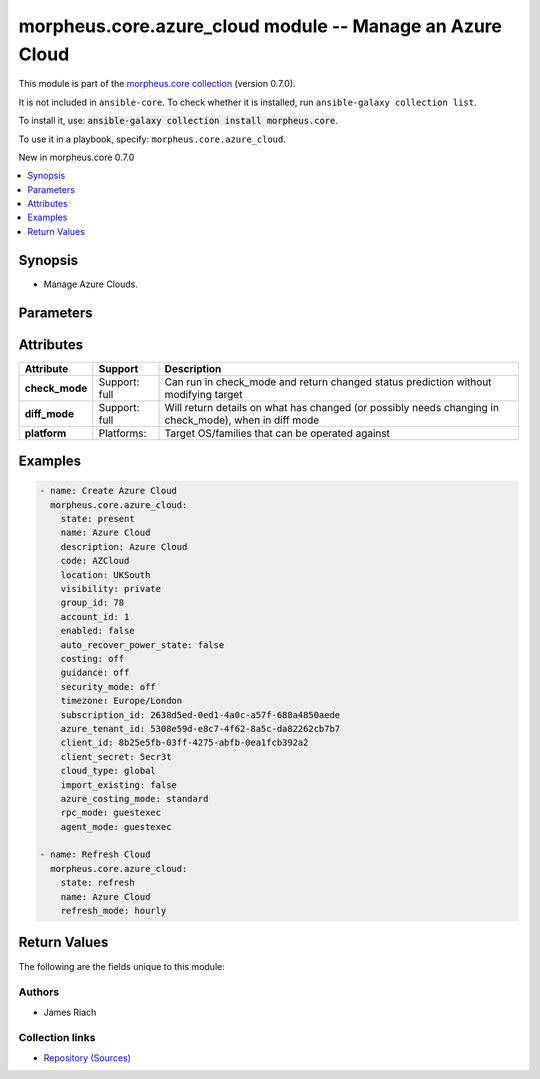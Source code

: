 
.. Created with antsibull-docs 2.7.0

morpheus.core.azure_cloud module -- Manage an Azure Cloud
+++++++++++++++++++++++++++++++++++++++++++++++++++++++++

This module is part of the `morpheus.core collection <https://galaxy.ansible.com/ui/repo/published/morpheus/core/>`_ (version 0.7.0).

It is not included in ``ansible-core``.
To check whether it is installed, run ``ansible-galaxy collection list``.

To install it, use: :code:`ansible-galaxy collection install morpheus.core`.

To use it in a playbook, specify: ``morpheus.core.azure_cloud``.

New in morpheus.core 0.7.0

.. contents::
   :local:
   :depth: 1


Synopsis
--------

- Manage Azure Clouds.








Parameters
----------

.. raw:: html

  <table style="width: 100%;">
  <thead>
    <tr>
    <th><p>Parameter</p></th>
    <th><p>Comments</p></th>
  </tr>
  </thead>
  <tbody>
  <tr>
    <td valign="top">
      <div class="ansibleOptionAnchor" id="parameter-account_id"></div>
      <div class="ansibleOptionAnchor" id="parameter-tenant_id"></div>
      <p style="display: inline;"><strong>account_id</strong></p>
      <a class="ansibleOptionLink" href="#parameter-account_id" title="Permalink to this option"></a>
      <p style="font-size: small; margin-bottom: 0;"><span style="color: darkgreen; white-space: normal;">aliases: tenant_id</span></p>
      <p style="font-size: small; margin-bottom: 0;">
        <span style="color: purple;">integer</span>
      </p>
    </td>
    <td valign="top">
      <p>Set the tenant for which Cloud is assigned to.</p>
    </td>
  </tr>
  <tr>
    <td valign="top">
      <div class="ansibleOptionAnchor" id="parameter-account_type"></div>
      <p style="display: inline;"><strong>account_type</strong></p>
      <a class="ansibleOptionLink" href="#parameter-account_type" title="Permalink to this option"></a>
      <p style="font-size: small; margin-bottom: 0;">
        <span style="color: purple;">string</span>
      </p>
    </td>
    <td valign="top">
      <p>The Azure Account Type.</p>
      <p style="margin-top: 8px;"><b">Choices:</b></p>
      <ul>
        <li><p><code>&#34;csp&#34;</code></p></li>
        <li><p><code>&#34;ea&#34;</code></p></li>
        <li><p><code>&#34;standard&#34;</code></p></li>
      </ul>

    </td>
  </tr>
  <tr>
    <td valign="top">
      <div class="ansibleOptionAnchor" id="parameter-agent_mode"></div>
      <p style="display: inline;"><strong>agent_mode</strong></p>
      <a class="ansibleOptionLink" href="#parameter-agent_mode" title="Permalink to this option"></a>
      <p style="font-size: small; margin-bottom: 0;">
        <span style="color: purple;">string</span>
      </p>
    </td>
    <td valign="top">
      <p>Agent Install Mode.</p>
      <p><code class="ansible-value literal notranslate">cloudinit</code> and <code class="ansible-value literal notranslate">unattend</code> are the same.</p>
      <p><code class="ansible-value literal notranslate">guestexec</code>, <code class="ansible-value literal notranslate">ssh</code> and <code class="ansible-value literal notranslate">winrm</code> are the same.</p>
      <p style="margin-top: 8px;"><b">Choices:</b></p>
      <ul>
        <li><p><code>&#34;cloudinit&#34;</code></p></li>
        <li><p><code>&#34;guestexec&#34;</code></p></li>
        <li><p><code>&#34;ssh&#34;</code></p></li>
        <li><p><code>&#34;winrm&#34;</code></p></li>
        <li><p><code>&#34;unattend&#34;</code></p></li>
      </ul>

    </td>
  </tr>
  <tr>
    <td valign="top">
      <div class="ansibleOptionAnchor" id="parameter-appliance_url"></div>
      <p style="display: inline;"><strong>appliance_url</strong></p>
      <a class="ansibleOptionLink" href="#parameter-appliance_url" title="Permalink to this option"></a>
      <p style="font-size: small; margin-bottom: 0;">
        <span style="color: purple;">string</span>
      </p>
    </td>
    <td valign="top">
      <p>URL of the Morpheus Appliance.</p>
    </td>
  </tr>
  <tr>
    <td valign="top">
      <div class="ansibleOptionAnchor" id="parameter-auto_recover_power_state"></div>
      <p style="display: inline;"><strong>auto_recover_power_state</strong></p>
      <a class="ansibleOptionLink" href="#parameter-auto_recover_power_state" title="Permalink to this option"></a>
      <p style="font-size: small; margin-bottom: 0;">
        <span style="color: purple;">boolean</span>
      </p>
    </td>
    <td valign="top">
      <p>Automatically Power-on Virtual Machines.</p>
      <p style="margin-top: 8px;"><b">Choices:</b></p>
      <ul>
        <li><p><code>false</code></p></li>
        <li><p><code>true</code></p></li>
      </ul>

    </td>
  </tr>
  <tr>
    <td valign="top">
      <div class="ansibleOptionAnchor" id="parameter-azure_costing_mode"></div>
      <p style="display: inline;"><strong>azure_costing_mode</strong></p>
      <a class="ansibleOptionLink" href="#parameter-azure_costing_mode" title="Permalink to this option"></a>
      <p style="font-size: small; margin-bottom: 0;">
        <span style="color: purple;">string</span>
      </p>
    </td>
    <td valign="top">
      <p>Azure Costing Mode.</p>
      <p><code class="ansible-value literal notranslate">standard</code> = Pay As You Go</p>
      <p><code class="ansible-value literal notranslate">csp</code> = CSP</p>
      <p><code class="ansible-value literal notranslate">azure_plan</code> = CSP (Microsoft Customer Agreement)</p>
      <p style="margin-top: 8px;"><b">Choices:</b></p>
      <ul>
        <li><p><code>&#34;azure_plan&#34;</code></p></li>
        <li><p><code>&#34;csp&#34;</code></p></li>
        <li><p><code>&#34;standard&#34;</code></p></li>
      </ul>

    </td>
  </tr>
  <tr>
    <td valign="top">
      <div class="ansibleOptionAnchor" id="parameter-azure_tenant_id"></div>
      <p style="display: inline;"><strong>azure_tenant_id</strong></p>
      <a class="ansibleOptionLink" href="#parameter-azure_tenant_id" title="Permalink to this option"></a>
      <p style="font-size: small; margin-bottom: 0;">
        <span style="color: purple;">string</span>
      </p>
    </td>
    <td valign="top">
      <p>Azure Tenant ID.</p>
    </td>
  </tr>
  <tr>
    <td valign="top">
      <div class="ansibleOptionAnchor" id="parameter-client_id"></div>
      <p style="display: inline;"><strong>client_id</strong></p>
      <a class="ansibleOptionLink" href="#parameter-client_id" title="Permalink to this option"></a>
      <p style="font-size: small; margin-bottom: 0;">
        <span style="color: purple;">string</span>
      </p>
    </td>
    <td valign="top">
      <p>Azure Client ID.</p>
    </td>
  </tr>
  <tr>
    <td valign="top">
      <div class="ansibleOptionAnchor" id="parameter-client_secret"></div>
      <p style="display: inline;"><strong>client_secret</strong></p>
      <a class="ansibleOptionLink" href="#parameter-client_secret" title="Permalink to this option"></a>
      <p style="font-size: small; margin-bottom: 0;">
        <span style="color: purple;">string</span>
      </p>
    </td>
    <td valign="top">
      <p>Azure Client Secret.</p>
    </td>
  </tr>
  <tr>
    <td valign="top">
      <div class="ansibleOptionAnchor" id="parameter-cloud_type"></div>
      <p style="display: inline;"><strong>cloud_type</strong></p>
      <a class="ansibleOptionLink" href="#parameter-cloud_type" title="Permalink to this option"></a>
      <p style="font-size: small; margin-bottom: 0;">
        <span style="color: purple;">string</span>
      </p>
    </td>
    <td valign="top">
      <p>Azure Cloud type.</p>
      <p style="margin-top: 8px;"><b">Choices:</b></p>
      <ul>
        <li><p><code>&#34;global&#34;</code></p></li>
        <li><p><code>&#34;usgov&#34;</code></p></li>
        <li><p><code>&#34;german&#34;</code></p></li>
        <li><p><code>&#34;china&#34;</code></p></li>
      </ul>

    </td>
  </tr>
  <tr>
    <td valign="top">
      <div class="ansibleOptionAnchor" id="parameter-code"></div>
      <p style="display: inline;"><strong>code</strong></p>
      <a class="ansibleOptionLink" href="#parameter-code" title="Permalink to this option"></a>
      <p style="font-size: small; margin-bottom: 0;">
        <span style="color: purple;">string</span>
      </p>
    </td>
    <td valign="top">
      <p>The code to reference the Cloud for use in polcies etc.</p>
    </td>
  </tr>
  <tr>
    <td valign="top">
      <div class="ansibleOptionAnchor" id="parameter-costing_mode"></div>
      <div class="ansibleOptionAnchor" id="parameter-costing"></div>
      <p style="display: inline;"><strong>costing_mode</strong></p>
      <a class="ansibleOptionLink" href="#parameter-costing_mode" title="Permalink to this option"></a>
      <p style="font-size: small; margin-bottom: 0;"><span style="color: darkgreen; white-space: normal;">aliases: costing</span></p>
      <p style="font-size: small; margin-bottom: 0;">
        <span style="color: purple;">string</span>
      </p>
    </td>
    <td valign="top">
      <p>Enable costing on the Cloud.</p>
      <p style="margin-top: 8px;"><b">Choices:</b></p>
      <ul>
        <li><p><code>&#34;False&#34;</code></p></li>
        <li><p><code>&#34;costing&#34;</code></p></li>
      </ul>

    </td>
  </tr>
  <tr>
    <td valign="top">
      <div class="ansibleOptionAnchor" id="parameter-csp_client_id"></div>
      <p style="display: inline;"><strong>csp_client_id</strong></p>
      <a class="ansibleOptionLink" href="#parameter-csp_client_id" title="Permalink to this option"></a>
      <p style="font-size: small; margin-bottom: 0;">
        <span style="color: purple;">string</span>
      </p>
    </td>
    <td valign="top">
      <p>The CSP Client ID.</p>
    </td>
  </tr>
  <tr>
    <td valign="top">
      <div class="ansibleOptionAnchor" id="parameter-csp_client_secret"></div>
      <p style="display: inline;"><strong>csp_client_secret</strong></p>
      <a class="ansibleOptionLink" href="#parameter-csp_client_secret" title="Permalink to this option"></a>
      <p style="font-size: small; margin-bottom: 0;">
        <span style="color: purple;">string</span>
      </p>
    </td>
    <td valign="top">
      <p>The CSP Client Secret.</p>
    </td>
  </tr>
  <tr>
    <td valign="top">
      <div class="ansibleOptionAnchor" id="parameter-csp_tenant_id"></div>
      <p style="display: inline;"><strong>csp_tenant_id</strong></p>
      <a class="ansibleOptionLink" href="#parameter-csp_tenant_id" title="Permalink to this option"></a>
      <p style="font-size: small; margin-bottom: 0;">
        <span style="color: purple;">string</span>
      </p>
    </td>
    <td valign="top">
      <p>The CSP Tenant ID.</p>
    </td>
  </tr>
  <tr>
    <td valign="top">
      <div class="ansibleOptionAnchor" id="parameter-dark_logo"></div>
      <p style="display: inline;"><strong>dark_logo</strong></p>
      <a class="ansibleOptionLink" href="#parameter-dark_logo" title="Permalink to this option"></a>
      <p style="font-size: small; margin-bottom: 0;">
        <span style="color: purple;">string</span>
      </p>
    </td>
    <td valign="top">
      <p>Path to an image file to use as the Cloud logo when in dark mode.</p>
    </td>
  </tr>
  <tr>
    <td valign="top">
      <div class="ansibleOptionAnchor" id="parameter-datacenter_name"></div>
      <p style="display: inline;"><strong>datacenter_name</strong></p>
      <a class="ansibleOptionLink" href="#parameter-datacenter_name" title="Permalink to this option"></a>
      <p style="font-size: small; margin-bottom: 0;">
        <span style="color: purple;">string</span>
      </p>
    </td>
    <td valign="top">
      <p>Custom Datacenter Identifier.</p>
    </td>
  </tr>
  <tr>
    <td valign="top">
      <div class="ansibleOptionAnchor" id="parameter-description"></div>
      <p style="display: inline;"><strong>description</strong></p>
      <a class="ansibleOptionLink" href="#parameter-description" title="Permalink to this option"></a>
      <p style="font-size: small; margin-bottom: 0;">
        <span style="color: purple;">string</span>
      </p>
    </td>
    <td valign="top">
      <p>Set the description of the Cloud.</p>
    </td>
  </tr>
  <tr>
    <td valign="top">
      <div class="ansibleOptionAnchor" id="parameter-enabled"></div>
      <p style="display: inline;"><strong>enabled</strong></p>
      <a class="ansibleOptionLink" href="#parameter-enabled" title="Permalink to this option"></a>
      <p style="font-size: small; margin-bottom: 0;">
        <span style="color: purple;">boolean</span>
      </p>
    </td>
    <td valign="top">
      <p>Enable <code class="ansible-option-value literal notranslate"><a class="reference internal" href="#parameter-enabled"><span class="std std-ref"><span class="pre">enabled=true</span></span></a></code> or Disable <code class="ansible-option-value literal notranslate"><a class="reference internal" href="#parameter-enabled"><span class="std std-ref"><span class="pre">enabled=false</span></span></a></code> the Cloud.</p>
      <p style="margin-top: 8px;"><b">Choices:</b></p>
      <ul>
        <li><p><code>false</code></p></li>
        <li><p><code>true</code></p></li>
      </ul>

    </td>
  </tr>
  <tr>
    <td valign="top">
      <div class="ansibleOptionAnchor" id="parameter-force_remove"></div>
      <p style="display: inline;"><strong>force_remove</strong></p>
      <a class="ansibleOptionLink" href="#parameter-force_remove" title="Permalink to this option"></a>
      <p style="font-size: small; margin-bottom: 0;">
        <span style="color: purple;">boolean</span>
      </p>
    </td>
    <td valign="top">
      <p>Force removal if Cloud is still in a group.</p>
      <p style="margin-top: 8px;"><b">Choices:</b></p>
      <ul>
        <li><p><code style="color: blue;"><b>false</b></code> <span style="color: blue;">← (default)</span></p></li>
        <li><p><code>true</code></p></li>
      </ul>

    </td>
  </tr>
  <tr>
    <td valign="top">
      <div class="ansibleOptionAnchor" id="parameter-group_id"></div>
      <p style="display: inline;"><strong>group_id</strong></p>
      <a class="ansibleOptionLink" href="#parameter-group_id" title="Permalink to this option"></a>
      <p style="font-size: small; margin-bottom: 0;">
        <span style="color: purple;">integer</span>
      </p>
    </td>
    <td valign="top">
      <p>Set the Cloud Group this Cloud is a member of.</p>
    </td>
  </tr>
  <tr>
    <td valign="top">
      <div class="ansibleOptionAnchor" id="parameter-guidence_mode"></div>
      <div class="ansibleOptionAnchor" id="parameter-guidance"></div>
      <p style="display: inline;"><strong>guidence_mode</strong></p>
      <a class="ansibleOptionLink" href="#parameter-guidence_mode" title="Permalink to this option"></a>
      <p style="font-size: small; margin-bottom: 0;"><span style="color: darkgreen; white-space: normal;">aliases: guidance</span></p>
      <p style="font-size: small; margin-bottom: 0;">
        <span style="color: purple;">string</span>
      </p>
    </td>
    <td valign="top">
      <p>Enable/Disable Cloud Guidance</p>
      <p style="margin-top: 8px;"><b">Choices:</b></p>
      <ul>
        <li><p><code>&#34;False&#34;</code></p></li>
        <li><p><code>&#34;manual&#34;</code></p></li>
      </ul>

    </td>
  </tr>
  <tr>
    <td valign="top">
      <div class="ansibleOptionAnchor" id="parameter-id"></div>
      <div class="ansibleOptionAnchor" id="parameter-cloud_id"></div>
      <div class="ansibleOptionAnchor" id="parameter-zone_id"></div>
      <p style="display: inline;"><strong>id</strong></p>
      <a class="ansibleOptionLink" href="#parameter-id" title="Permalink to this option"></a>
      <p style="font-size: small; margin-bottom: 0;"><span style="color: darkgreen; white-space: normal;">aliases: cloud_id, zone_id</span></p>
      <p style="font-size: small; margin-bottom: 0;">
        <span style="color: purple;">integer</span>
      </p>
    </td>
    <td valign="top">
      <p>Specify an existing Cloud to Update or Remove.</p>
    </td>
  </tr>
  <tr>
    <td valign="top">
      <div class="ansibleOptionAnchor" id="parameter-import_existing"></div>
      <p style="display: inline;"><strong>import_existing</strong></p>
      <a class="ansibleOptionLink" href="#parameter-import_existing" title="Permalink to this option"></a>
      <p style="font-size: small; margin-bottom: 0;">
        <span style="color: purple;">boolean</span>
      </p>
    </td>
    <td valign="top">
      <p>Inventory Cloud and Import existing Virtual Machines.</p>
      <p style="margin-top: 8px;"><b">Choices:</b></p>
      <ul>
        <li><p><code>false</code></p></li>
        <li><p><code>true</code></p></li>
      </ul>

    </td>
  </tr>
  <tr>
    <td valign="top">
      <div class="ansibleOptionAnchor" id="parameter-location"></div>
      <p style="display: inline;"><strong>location</strong></p>
      <a class="ansibleOptionLink" href="#parameter-location" title="Permalink to this option"></a>
      <p style="font-size: small; margin-bottom: 0;">
        <span style="color: purple;">string</span>
      </p>
    </td>
    <td valign="top">
      <p>Add location information for the Cloud.</p>
    </td>
  </tr>
  <tr>
    <td valign="top">
      <div class="ansibleOptionAnchor" id="parameter-logo"></div>
      <p style="display: inline;"><strong>logo</strong></p>
      <a class="ansibleOptionLink" href="#parameter-logo" title="Permalink to this option"></a>
      <p style="font-size: small; margin-bottom: 0;">
        <span style="color: purple;">string</span>
      </p>
    </td>
    <td valign="top">
      <p>Path to an image file to use as the Cloud logo.</p>
    </td>
  </tr>
  <tr>
    <td valign="top">
      <div class="ansibleOptionAnchor" id="parameter-name"></div>
      <p style="display: inline;"><strong>name</strong></p>
      <a class="ansibleOptionLink" href="#parameter-name" title="Permalink to this option"></a>
      <p style="font-size: small; margin-bottom: 0;">
        <span style="color: purple;">string</span>
      </p>
    </td>
    <td valign="top">
      <p>Set the name of the Cloud.</p>
    </td>
  </tr>
  <tr>
    <td valign="top">
      <div class="ansibleOptionAnchor" id="parameter-refresh_mode"></div>
      <p style="display: inline;"><strong>refresh_mode</strong></p>
      <a class="ansibleOptionLink" href="#parameter-refresh_mode" title="Permalink to this option"></a>
      <p style="font-size: small; margin-bottom: 0;">
        <span style="color: purple;">string</span>
      </p>
    </td>
    <td valign="top">
      <p>The type of refresh to perform.</p>
      <p><code class="ansible-value literal notranslate">costing</code> Pull costing data.</p>
      <p><code class="ansible-value literal notranslate">costing_rebuild</code> Purge existing costing data and rebuild by calling the Cloud API.</p>
      <p><code class="ansible-value literal notranslate">daily</code> Perform a daily Cloud Sync.</p>
      <p><code class="ansible-value literal notranslate">hourly</code> Perform hourly Cloud Sync.</p>
      <p style="margin-top: 8px;"><b">Choices:</b></p>
      <ul>
        <li><p><code>&#34;costing&#34;</code></p></li>
        <li><p><code>&#34;costing_rebuild&#34;</code></p></li>
        <li><p><code>&#34;daily&#34;</code></p></li>
        <li><p><code style="color: blue;"><b>&#34;hourly&#34;</b></code> <span style="color: blue;">← (default)</span></p></li>
      </ul>

    </td>
  </tr>
  <tr>
    <td valign="top">
      <div class="ansibleOptionAnchor" id="parameter-refresh_period"></div>
      <p style="display: inline;"><strong>refresh_period</strong></p>
      <a class="ansibleOptionLink" href="#parameter-refresh_period" title="Permalink to this option"></a>
      <p style="font-size: small; margin-bottom: 0;">
        <span style="color: purple;">integer</span>
      </p>
    </td>
    <td valign="top">
      <p>The invoice billing period to refresh.</p>
      <p>The value should be in the format of YYYYMM.</p>
    </td>
  </tr>
  <tr>
    <td valign="top">
      <div class="ansibleOptionAnchor" id="parameter-region_code"></div>
      <div class="ansibleOptionAnchor" id="parameter-region"></div>
      <p style="display: inline;"><strong>region_code</strong></p>
      <a class="ansibleOptionLink" href="#parameter-region_code" title="Permalink to this option"></a>
      <p style="font-size: small; margin-bottom: 0;"><span style="color: darkgreen; white-space: normal;">aliases: region</span></p>
      <p style="font-size: small; margin-bottom: 0;">
        <span style="color: purple;">string</span>
      </p>
    </td>
    <td valign="top">
      <p>Scoped region of the Cloud integration.</p>
      <p>Leaving this blank for a new integration scopes the integration to all regions.</p>
      <p>Specify <code class="ansible-value literal notranslate">all</code> if wanting to change an existing integrations scope to all regions.</p>
    </td>
  </tr>
  <tr>
    <td valign="top">
      <div class="ansibleOptionAnchor" id="parameter-remove_resources"></div>
      <p style="display: inline;"><strong>remove_resources</strong></p>
      <a class="ansibleOptionLink" href="#parameter-remove_resources" title="Permalink to this option"></a>
      <p style="font-size: small; margin-bottom: 0;">
        <span style="color: purple;">boolean</span>
      </p>
    </td>
    <td valign="top">
      <p>Relevant when <code class="ansible-option-value literal notranslate"><a class="reference internal" href="#parameter-state"><span class="std std-ref"><span class="pre">state=absent</span></span></a></code>, remove associated resources when removing the cloud.</p>
      <p>Includes removal of Virtual Machines and other forms of Compute.</p>
      <p style="margin-top: 8px;"><b">Choices:</b></p>
      <ul>
        <li><p><code style="color: blue;"><b>false</b></code> <span style="color: blue;">← (default)</span></p></li>
        <li><p><code>true</code></p></li>
      </ul>

    </td>
  </tr>
  <tr>
    <td valign="top">
      <div class="ansibleOptionAnchor" id="parameter-resource_group"></div>
      <p style="display: inline;"><strong>resource_group</strong></p>
      <a class="ansibleOptionLink" href="#parameter-resource_group" title="Permalink to this option"></a>
      <p style="font-size: small; margin-bottom: 0;">
        <span style="color: purple;">string</span>
      </p>
    </td>
    <td valign="top">
      <p>Azure Resource Group name.</p>
      <p>Leaving this blank for a new integration scopes the integration to all Resource Groups.</p>
      <p>Specify <code class="ansible-value literal notranslate">all</code> if wanting to change an existing integration to scope to all Resource Groups.</p>
    </td>
  </tr>
  <tr>
    <td valign="top">
      <div class="ansibleOptionAnchor" id="parameter-rpc_mode"></div>
      <p style="display: inline;"><strong>rpc_mode</strong></p>
      <a class="ansibleOptionLink" href="#parameter-rpc_mode" title="Permalink to this option"></a>
      <p style="font-size: small; margin-bottom: 0;">
        <span style="color: purple;">string</span>
      </p>
    </td>
    <td valign="top">
      <p>Cloud workload interaction method.</p>
      <p><code class="ansible-value literal notranslate">guestexec</code> = Azure Run Command</p>
      <p><code class="ansible-value literal notranslate">rpc</code> = SSH/WinRM</p>
      <p style="margin-top: 8px;"><b">Choices:</b></p>
      <ul>
        <li><p><code>&#34;guestexec&#34;</code></p></li>
        <li><p><code>&#34;rpc&#34;</code></p></li>
      </ul>

    </td>
  </tr>
  <tr>
    <td valign="top">
      <div class="ansibleOptionAnchor" id="parameter-scale_priority"></div>
      <p style="display: inline;"><strong>scale_priority</strong></p>
      <a class="ansibleOptionLink" href="#parameter-scale_priority" title="Permalink to this option"></a>
      <p style="font-size: small; margin-bottom: 0;">
        <span style="color: purple;">integer</span>
      </p>
    </td>
    <td valign="top">
      <p>Set Scale Priority.</p>
    </td>
  </tr>
  <tr>
    <td valign="top">
      <div class="ansibleOptionAnchor" id="parameter-security_mode"></div>
      <p style="display: inline;"><strong>security_mode</strong></p>
      <a class="ansibleOptionLink" href="#parameter-security_mode" title="Permalink to this option"></a>
      <p style="font-size: small; margin-bottom: 0;">
        <span style="color: purple;">string</span>
      </p>
    </td>
    <td valign="top">
      <p>Host firewall.</p>
      <p style="margin-top: 8px;"><b">Choices:</b></p>
      <ul>
        <li><p><code>&#34;False&#34;</code></p></li>
        <li><p><code>&#34;internal&#34;</code></p></li>
      </ul>

    </td>
  </tr>
  <tr>
    <td valign="top">
      <div class="ansibleOptionAnchor" id="parameter-state"></div>
      <p style="display: inline;"><strong>state</strong></p>
      <a class="ansibleOptionLink" href="#parameter-state" title="Permalink to this option"></a>
      <p style="font-size: small; margin-bottom: 0;">
        <span style="color: purple;">string</span>
      </p>
    </td>
    <td valign="top">
      <p>Create, Update or Remove a Cloud.</p>
      <p style="margin-top: 8px;"><b">Choices:</b></p>
      <ul>
        <li><p><code style="color: blue;"><b>&#34;present&#34;</b></code> <span style="color: blue;">← (default)</span></p></li>
        <li><p><code>&#34;absent&#34;</code></p></li>
        <li><p><code>&#34;refresh&#34;</code></p></li>
      </ul>

    </td>
  </tr>
  <tr>
    <td valign="top">
      <div class="ansibleOptionAnchor" id="parameter-subscriber_id"></div>
      <div class="ansibleOptionAnchor" id="parameter-subscription_id"></div>
      <p style="display: inline;"><strong>subscriber_id</strong></p>
      <a class="ansibleOptionLink" href="#parameter-subscriber_id" title="Permalink to this option"></a>
      <p style="font-size: small; margin-bottom: 0;"><span style="color: darkgreen; white-space: normal;">aliases: subscription_id</span></p>
      <p style="font-size: small; margin-bottom: 0;">
        <span style="color: purple;">string</span>
      </p>
    </td>
    <td valign="top">
      <p>Azure Subscription ID.</p>
    </td>
  </tr>
  <tr>
    <td valign="top">
      <div class="ansibleOptionAnchor" id="parameter-timezone"></div>
      <p style="display: inline;"><strong>timezone</strong></p>
      <a class="ansibleOptionLink" href="#parameter-timezone" title="Permalink to this option"></a>
      <p style="font-size: small; margin-bottom: 0;">
        <span style="color: purple;">string</span>
      </p>
    </td>
    <td valign="top">
      <p>The Time Zone of the Cloud.</p>
    </td>
  </tr>
  <tr>
    <td valign="top">
      <div class="ansibleOptionAnchor" id="parameter-visibility"></div>
      <p style="display: inline;"><strong>visibility</strong></p>
      <a class="ansibleOptionLink" href="#parameter-visibility" title="Permalink to this option"></a>
      <p style="font-size: small; margin-bottom: 0;">
        <span style="color: purple;">string</span>
      </p>
    </td>
    <td valign="top">
      <p>Toggle tenant visibility between Private or Public.</p>
      <p style="margin-top: 8px;"><b">Choices:</b></p>
      <ul>
        <li><p><code>&#34;private&#34;</code></p></li>
        <li><p><code>&#34;public&#34;</code></p></li>
      </ul>

    </td>
  </tr>
  </tbody>
  </table>




Attributes
----------

.. list-table::
  :widths: auto
  :header-rows: 1

  * - Attribute
    - Support
    - Description

  * - .. _ansible_collections.morpheus.core.azure_cloud_module__attribute-check_mode:

      **check_mode**

    - Support: full



    - 
      Can run in check\_mode and return changed status prediction without modifying target



  * - .. _ansible_collections.morpheus.core.azure_cloud_module__attribute-diff_mode:

      **diff_mode**

    - Support: full



    - 
      Will return details on what has changed (or possibly needs changing in check\_mode), when in diff mode



  * - .. _ansible_collections.morpheus.core.azure_cloud_module__attribute-platform:

      **platform**

    - Platforms:


    - 
      Target OS/families that can be operated against






Examples
--------

.. code-block:: yaml

    
    - name: Create Azure Cloud
      morpheus.core.azure_cloud:
        state: present
        name: Azure Cloud
        description: Azure Cloud
        code: AZCloud
        location: UKSouth
        visibility: private
        group_id: 78
        account_id: 1
        enabled: false
        auto_recover_power_state: false
        costing: off
        guidance: off
        security_mode: off
        timezone: Europe/London
        subscription_id: 2638d5ed-0ed1-4a0c-a57f-688a4850aede
        azure_tenant_id: 5308e59d-e8c7-4f62-8a5c-da82262cb7b7
        client_id: 8b25e5fb-03ff-4275-abfb-0ea1fcb392a2
        client_secret: 5ecr3t
        cloud_type: global
        import_existing: false
        azure_costing_mode: standard
        rpc_mode: guestexec
        agent_mode: guestexec

    - name: Refresh Cloud
      morpheus.core.azure_cloud:
        state: refresh
        name: Azure Cloud
        refresh_mode: hourly





Return Values
-------------
The following are the fields unique to this module:

.. raw:: html

  <table style="width: 100%;">
  <thead>
    <tr>
    <th><p>Key</p></th>
    <th><p>Description</p></th>
  </tr>
  </thead>
  <tbody>
  <tr>
    <td valign="top">
      <div class="ansibleOptionAnchor" id="return-cloud"></div>
      <p style="display: inline;"><strong>cloud</strong></p>
      <a class="ansibleOptionLink" href="#return-cloud" title="Permalink to this return value"></a>
      <p style="font-size: small; margin-bottom: 0;">
        <span style="color: purple;">string</span>
      </p>
    </td>
    <td valign="top">
      <p>Information related to specified cloud.</p>
      <p style="margin-top: 8px;"><b>Returned:</b> always</p>
      <p style="margin-top: 8px; color: blue; word-wrap: break-word; word-break: break-all;"><b style="color: black;">Sample:</b> <code>{&#34;cloud&#34;: {&#34;account&#34;: {&#34;id&#34;: 1, &#34;name&#34;: &#34;MasterTenant&#34;}, &#34;account_id&#34;: 1, &#34;agent_mode&#34;: &#34;guestexec&#34;, &#34;api_proxy&#34;: null, &#34;auto_recover_power_state&#34;: false, &#34;code&#34;: &#34;AZCloud&#34;, &#34;config&#34;: {&#34;account_type&#34;: null, &#34;appliance_url&#34;: null, &#34;azure_costing_mode&#34;: &#34;standard&#34;, &#34;client_id&#34;: &#34;8b25e5fb-03ff-4275-abfb-0ea1fcb392a2&#34;, &#34;client_secret&#34;: &#34;************&#34;, &#34;cloud_type&#34;: &#34;global&#34;, &#34;config_cmdb_discovery&#34;: false, &#34;csp_client_id&#34;: null, &#34;csp_client_secret&#34;: null, &#34;csp_tenant_id&#34;: null, &#34;datacenter_name&#34;: null, &#34;import_existing&#34;: false, &#34;resource_group&#34;: null, &#34;rpc_mode&#34;: &#34;guestexec&#34;, &#34;subscriber_id&#34;: &#34;2638d5ed-0ed1-4a0c-a57f-688a4850aede&#34;, &#34;tenant_id&#34;: &#34;5308e59d-e8c7-4f62-8a5c-da82262cb7b7&#34;}, &#34;console_keymap&#34;: null, &#34;container_mode&#34;: &#34;docker&#34;, &#34;cost_last_sync&#34;: null, &#34;cost_last_sync_duration&#34;: null, &#34;cost_status&#34;: &#34;ok&#34;, &#34;cost_status_date&#34;: null, &#34;cost_status_message&#34;: null, &#34;costing_mode&#34;: &#34;off&#34;, &#34;credential&#34;: {&#34;type&#34;: &#34;local&#34;}, &#34;dark_image_path&#34;: null, &#34;date_created&#34;: &#34;2024-01-01T00:00:01Z&#34;, &#34;domain_name&#34;: &#34;localdomain&#34;, &#34;enabled&#34;: false, &#34;external_id&#34;: null, &#34;groups&#34;: [{&#34;account_id&#34;: 1, &#34;id&#34;: 78, &#34;name&#34;: &#34;Azure Clouds&#34;}], &#34;guidance_mode&#34;: &#34;off&#34;, &#34;id&#34;: 57, &#34;image_path&#34;: null, &#34;inventory_level&#34;: &#34;off&#34;, &#34;last_sync&#34;: null, &#34;last_sync_duration&#34;: null, &#34;last_updated&#34;: &#34;2024-01-01T00:00:01Z&#34;, &#34;location&#34;: &#34;UKSouth&#34;, &#34;name&#34;: &#34;Azure Cloud&#34;, &#34;network_domain&#34;: null, &#34;network_server&#34;: null, &#34;next_run_date&#34;: null, &#34;owner&#34;: {&#34;id&#34;: 1, &#34;name&#34;: &#34;MasterTenant&#34;}, &#34;provisioning_proxy&#34;: null, &#34;region_code&#34;: null, &#34;scale_priority&#34;: 1, &#34;security_mode&#34;: &#34;off&#34;, &#34;security_server&#34;: null, &#34;server_count&#34;: 0, &#34;service_version&#34;: null, &#34;stats&#34;: {&#34;server_counts&#34;: {&#34;all&#34;: 0, &#34;baremetal&#34;: 0, &#34;container_host&#34;: 0, &#34;host&#34;: 0, &#34;hypervisor&#34;: 0, &#34;unmanaged&#34;: 0, &#34;vm&#34;: 0}}, &#34;status&#34;: &#34;initializing&#34;, &#34;status_date&#34;: null, &#34;status_message&#34;: null, &#34;storage_mode&#34;: &#34;standard&#34;, &#34;timezone&#34;: &#34;Europe/London&#34;, &#34;user_data_linux&#34;: null, &#34;user_data_windows&#34;: null, &#34;visibility&#34;: &#34;private&#34;, &#34;zone_type&#34;: {&#34;code&#34;: &#34;azure&#34;, &#34;id&#34;: 9, &#34;name&#34;: &#34;Azure (Public)&#34;}, &#34;zone_type_id&#34;: 9}}</code></p>
    </td>
  </tr>
  </tbody>
  </table>




Authors
~~~~~~~

- James Riach



Collection links
~~~~~~~~~~~~~~~~

* `Repository (Sources) <https://www.github.com/gomorpheus/ansible-collection-morpheus-core>`__

